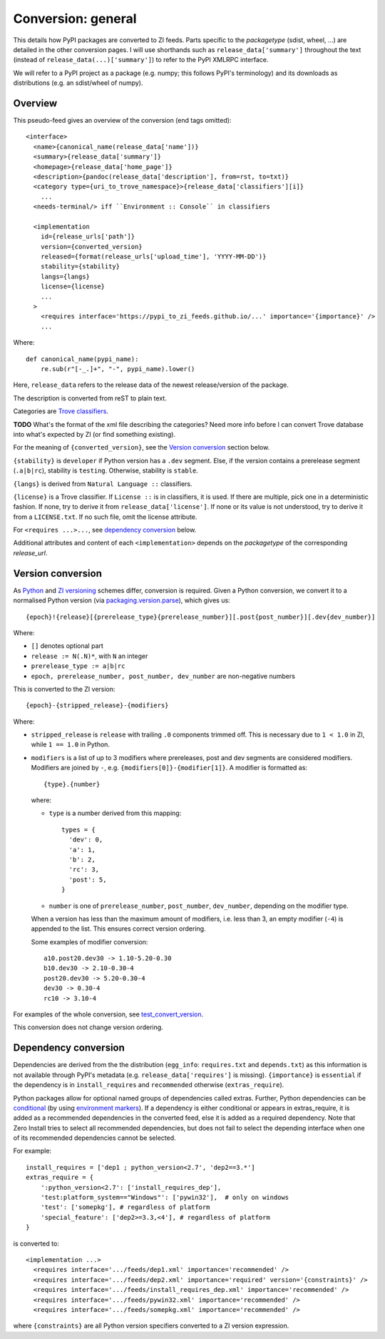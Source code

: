 Conversion: general
===================
This details how PyPI packages are converted to ZI feeds. Parts specific to the
`packagetype` (sdist, wheel, ...) are detailed in the other conversion pages.
I will use shorthands such as ``release_data['summary']`` throughout the text
(instead of ``release_data(...)['summary']``) to refer to the PyPI XMLRPC
interface.

We will refer to a PyPI project as a package (e.g. numpy; this follows PyPI's
terminology) and its downloads as distributions (e.g. an sdist/wheel of numpy).

Overview
--------
This pseudo-feed gives an overview of the conversion (end tags omitted)::

    <interface>
      <name>{canonical_name(release_data['name'])}
      <summary>{release_data['summary']}
      <homepage>{release_data['home_page']}
      <description>{pandoc(release_data['description'], from=rst, to=txt)}
      <category type={uri_to_trove_namespace}>{release_data['classifiers'][i]}
        ...
      <needs-terminal/> iff ``Environment :: Console`` in classifiers

      <implementation 
        id={release_urls['path']}
        version={converted_version}
        released={format(release_urls['upload_time'], 'YYYY-MM-DD')}
        stability={stability}
        langs={langs}
        license={license}
        ...
      >
        <requires interface='https://pypi_to_zi_feeds.github.io/...' importance='{importance}' />
        ...

Where::

    def canonical_name(pypi_name):
        re.sub(r"[-_.]+", "-", pypi_name).lower()

Here, ``release_data`` refers to the release data of the newest release/version
of the package.

The description is converted from reST to plain text.

Categories are `Trove classifiers`_.

**TODO** What's the format of the xml file describing the categories?  Need
more info before I can convert Trove database into what's expected by ZI (or
find something existing).

For the meaning of ``{converted_version}``, see the `Version conversion`_ section
below.

``{stability}`` is ``developer`` if Python version has a ``.dev`` segment. Else, if
the version contains a prerelease segment (``.a|b|rc``), stability is
``testing``. Otherwise, stability is ``stable``.

``{langs}`` is derived from ``Natural Language ::`` classifiers.

``{license}`` is a Trove classifier. If ``License ::`` is in classifiers, it is
used. If there are multiple, pick one in a deterministic fashion. If none, try
to derive it from ``release_data['license']``.  If none or its value is not
understood, try to derive it from a ``LICENSE.txt``. If no such file, omit
the license attribute.

For ``<requires ...>...``, see `dependency conversion`_ below.

Additional attributes and content of each ``<implementation>`` depends on the
`packagetype` of the corresponding `release_url`.

Version conversion
------------------
As `Python <python versioning_>`_ and `ZI versioning`_ schemes
differ, conversion is required. Given a Python conversion, we convert it to a
normalised Python version (via `packaging.version.parse`_), which gives us::

    {epoch}!{release}[{prerelease_type}{prerelease_number}][.post{post_number}][.dev{dev_number}]

Where:

- ``[]`` denotes optional part
- ``release := N(.N)*``, with ``N`` an integer
- ``prerelease_type := a|b|rc``
- ``epoch, prerelease_number, post_number, dev_number`` are non-negative
  numbers

This is converted to the ZI version::

    {epoch}-{stripped_release}-{modifiers}

Where:

- ``stripped_release`` is ``release`` with trailing ``.0`` components trimmed
  off. This is necessary due to ``1 < 1.0`` in ZI, while ``1 == 1.0`` in
  Python.

- ``modifiers`` is a list of up to 3 modifiers where prereleases, post and dev
  segments are considered modifiers. Modifiers are joined by ``-``, e.g.
  ``{modifiers[0]}-{modifier[1]}``. A modifier is formatted as::

      {type}.{number}

  where:

  - ``type`` is a number derived from this mapping::

        types = {
          'dev': 0,
          'a': 1,
          'b': 2,
          'rc': 3,
          'post': 5,
        }

  - ``number`` is one of ``prerelease_number``, ``post_number``,
    ``dev_number``, depending on the modifier type.

  When a version has less than the maximum amount of modifiers, i.e. less than
  3, an empty modifier (``-4``) is appended to the list. This ensures
  correct version ordering.

  Some examples of modifier conversion::

      a10.post20.dev30 -> 1.10-5.20-0.30
      b10.dev30 -> 2.10-0.30-4
      post20.dev30 -> 5.20-0.30-4
      dev30 -> 0.30-4
      rc10 -> 3.10-4

For examples of the whole conversion, see `test_convert_version`_.

This conversion does not change version ordering.

Dependency conversion
---------------------
Dependencies are derived from the the distribution (``egg_info``:
``requires.txt`` and ``depends.txt``) as this information is not available
through PyPI's metadata (e.g.  ``release_data['requires']`` is missing).
``{importance}`` is ``essential`` if the dependency is in ``install_requires``
and ``recommended`` otherwise (``extras_require``).

Python packages allow for optional named groups of dependencies called extras.
Further, Python dependencies can be `conditional <conditional dependencies_>`_
(by using `environment markers`_). If a dependency is either conditional or
appears in extras_require, it is added as a recommended dependencies in the
converted feed, else it is added as a required dependency. Note that Zero
Install tries to select all recommended dependencies, but does not fail to
select the depending interface when one of its recommended dependencies cannot
be selected.

For example::

  install_requires = ['dep1 ; python_version<2.7', 'dep2==3.*']
  extras_require = {
      ':python_version<2.7': ['install_requires_dep'],
      'test:platform_system=="Windows"': ['pywin32'],  # only on windows
      'test': ['somepkg'], # regardless of platform
      'special_feature': ['dep2>=3.3,<4'], # regardless of platform
  }

is converted to::

    <implementation ...>
      <requires interface='.../feeds/dep1.xml' importance='recommended' />
      <requires interface='.../feeds/dep2.xml' importance='required' version='{constraints}' />
      <requires interface='.../feeds/install_requires_dep.xml' importance='recommended' />
      <requires interface='.../feeds/pywin32.xml' importance='recommended' />
      <requires interface='.../feeds/somepkg.xml' importance='recommended' />

where ``{constraints}`` are all Python version specifiers converted to a ZI
version expression.

.. _trove classifiers: http://www.catb.org/~esr/trove/
.. _python versioning: https://www.python.org/dev/peps/pep-0440/#version-scheme
.. _zi versioning: http://0install.net/interface-spec.html#versions
.. _conditional dependencies: https://hynek.me/articles/conditional-python-dependencies/
.. _environment markers: https://www.python.org/dev/peps/pep-0508/
.. _test_convert_version: https://github.com/timdiels/pypi-to-0install/blob/master/pypi_to_0install/tests/test_version.py#L30
.. _packaging.version.parse: https://packaging.pypa.io/en/latest/version/#packaging.version.parse
